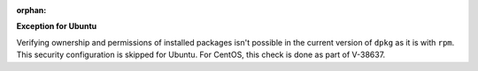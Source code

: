 :orphan:

**Exception for Ubuntu**

Verifying ownership and permissions of installed packages isn't possible in the
current version of ``dpkg`` as it is with ``rpm``. This security configuration
is skipped for Ubuntu. For CentOS, this check is done as part of V-38637.
